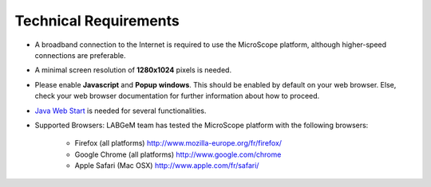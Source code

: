 ######################
Technical Requirements
######################

* A broadband connection to the Internet is required to use the MicroScope platform, although higher-speed connections are preferable.
* A minimal screen resolution of **1280x1024** pixels is needed.
* Please enable **Javascript** and **Popup windows**. This should be enabled by default on your web browser. Else, check your web browser documentation for further information about how to proceed.
* `Java Web Start <http://www.java.com/en/>`_ is needed for several functionalities.
* Supported Browsers: LABGeM team has tested the MicroScope platform with the following browsers:

	* Firefox (all platforms) `http://www.mozilla-europe.org/fr/firefox/ <http://www.mozilla-europe.org/fr/firefox/>`_
	* Google Chrome (all platforms) `http://www.google.com/chrome <http://www.google.com/chrome>`_
	* Apple Safari (Mac OSX) `http://www.apple.com/fr/safari/ <http://www.apple.com/fr/safari/>`_
